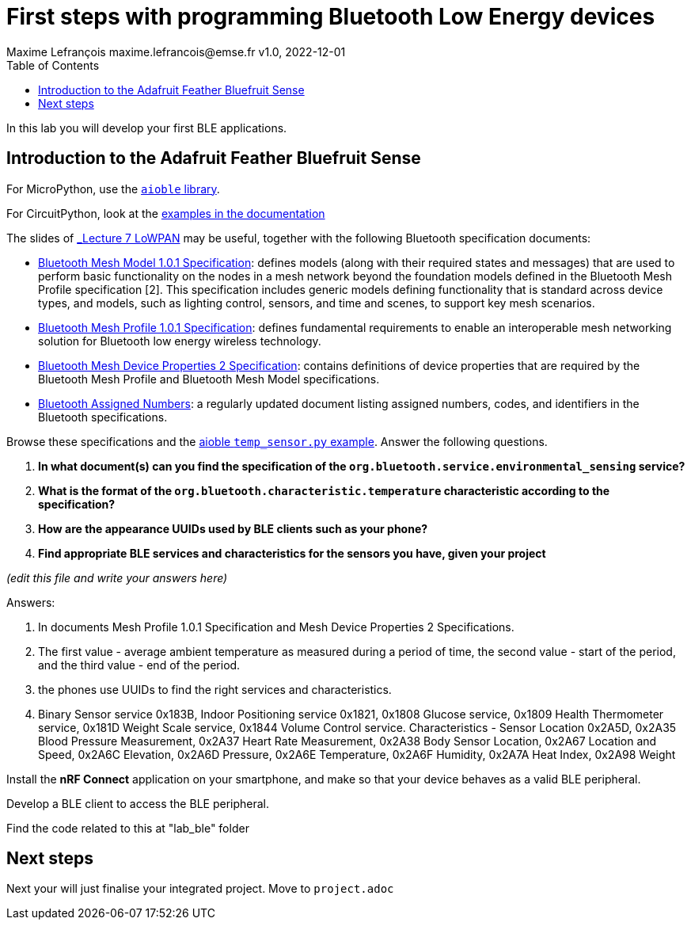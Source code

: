 = First steps with programming Bluetooth Low Energy devices
Maxime Lefrançois maxime.lefrancois@emse.fr v1.0, 2022-12-01
:homepage: http://ci.mines-stetienne.fr/cps2/course/pcd/
:toc: left

In this lab you will develop your first BLE applications.

== Introduction to the Adafruit Feather Bluefruit Sense

For MicroPython, use the link:https://github.com/micropython/micropython-lib/tree/master/micropython/bluetooth[`aioble` library].

For CircuitPython, look at the link:https://learn.adafruit.com/adafruit-feather-sense/getting-started-with-ble-and-circuitpython[examples in the documentation]

The slides of link:https://ci.mines-stetienne.fr/cps2/course/pcd/#_part_7_low_power_wireless_personal_area_networks_lowpan[_Lecture 7 LoWPAN_] may be useful, together with the following Bluetooth specification documents:

* link:docs/Mesh%20Model%201.0.1.pdf[Bluetooth Mesh Model 1.0.1 Specification]: defines models (along with their required states and messages) that are used to perform basic functionality on the nodes in a mesh network beyond the foundation models defined in the Bluetooth Mesh Profile specification [2]. This specification includes generic models defining functionality that is standard across device types, and models, such as lighting control, sensors, and time and scenes, to support key mesh scenarios.
* link:docs/Mesh%20Profile%201.0.1.pdf[Bluetooth Mesh Profile 1.0.1 Specification]: defines fundamental requirements to enable an interoperable mesh networking solution for Bluetooth low energy wireless technology.
* link:docs/Mesh%20Device%20Properties%202.pdf[Bluetooth Mesh Device Properties 2 Specification]: contains definitions of device properties that are required by the Bluetooth Mesh Profile and Bluetooth Mesh Model specifications.
* link:docs/Assigned-Numbers-2022-11-28.pdf[Bluetooth Assigned Numbers]: a regularly updated document listing assigned numbers, codes, and identifiers in the Bluetooth specifications.


Browse these specifications and the link:https://github.com/micropython/micropython-lib/blob/master/micropython/bluetooth/aioble/examples/temp_sensor.py[aioble `temp_sensor.py` example]. Answer the following questions.

1. **In what document(s) can you find the specification of the `org.bluetooth.service.environmental_sensing` service?** 
2. **What is the format of the `org.bluetooth.characteristic.temperature` characteristic according to the specification?**
3. **How are the appearance UUIDs used by BLE clients such as your phone?**
4. **Find appropriate BLE services and characteristics for the sensors you have, given your project**

_(edit this file and write your answers here)_

Answers:

1. In documents Mesh Profile 1.0.1 Specification and Mesh Device Properties 2 Specifications.

2. The first value - average ambient temperature as measured during a period of time, the second value - start of the period, and the third value - end of the period.

3. the phones use UUIDs to find the right services and characteristics.

4. Binary Sensor service 0x183B, Indoor Positioning service 0x1821, 0x1808 Glucose service, 0x1809 Health Thermometer service, 0x181D Weight Scale service, 0x1844 Volume Control service. Characteristics - Sensor Location 0x2A5D, 0x2A35 Blood Pressure Measurement, 0x2A37 Heart Rate Measurement, 
0x2A38 Body Sensor Location, 0x2A67 Location and Speed, 0x2A6C Elevation, 0x2A6D Pressure, 0x2A6E Temperature,
0x2A6F Humidity, 0x2A7A Heat Index, 0x2A98 Weight

Install the **nRF Connect** application on your smartphone, and make so that your device behaves as a valid BLE peripheral.

Develop a BLE client to access the BLE peripheral.

Find the code related to this at "lab_ble" folder



== Next steps

Next your will just finalise your integrated project. Move to `project.adoc`


